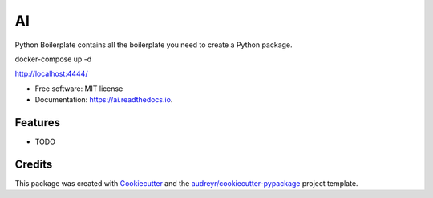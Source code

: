 ==
AI
==


.. image:: https://img.shields.io/pypi/v/ai.svg
        :target: https://pypi.python.org/pypi/ai

.. image:: https://img.shields.io/travis/tridungduong16/ai.svg
        :target: https://travis-ci.com/tridungduong16/ai

.. image:: https://readthedocs.org/projects/ai/badge/?version=latest
        :target: https://ai.readthedocs.io/en/latest/?version=latest
        :alt: Documentation Status




Python Boilerplate contains all the boilerplate you need to create a Python package.

docker-compose up -d

http://localhost:4444/

* Free software: MIT license
* Documentation: https://ai.readthedocs.io.


Features
--------

* TODO

Credits
-------

This package was created with Cookiecutter_ and the `audreyr/cookiecutter-pypackage`_ project template.

.. _Cookiecutter: https://github.com/audreyr/cookiecutter
.. _`audreyr/cookiecutter-pypackage`: https://github.com/audreyr/cookiecutter-pypackage
